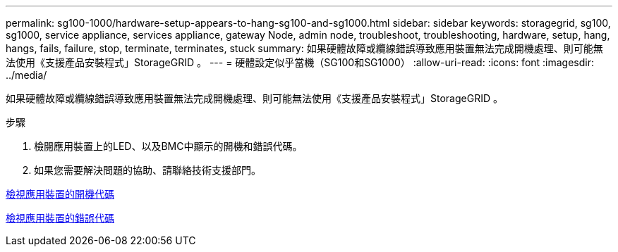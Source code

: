---
permalink: sg100-1000/hardware-setup-appears-to-hang-sg100-and-sg1000.html 
sidebar: sidebar 
keywords: storagegrid, sg100, sg1000, service appliance, services appliance, gateway Node, admin node, troubleshoot, troubleshooting, hardware, setup, hang, hangs, fails, failure, stop, terminate, terminates, stuck 
summary: 如果硬體故障或纜線錯誤導致應用裝置無法完成開機處理、則可能無法使用《支援產品安裝程式」StorageGRID 。 
---
= 硬體設定似乎當機（SG100和SG1000）
:allow-uri-read: 
:icons: font
:imagesdir: ../media/


[role="lead"]
如果硬體故障或纜線錯誤導致應用裝置無法完成開機處理、則可能無法使用《支援產品安裝程式」StorageGRID 。

.步驟
. 檢閱應用裝置上的LED、以及BMC中顯示的開機和錯誤代碼。
. 如果您需要解決問題的協助、請聯絡技術支援部門。


xref:viewing-boot-up-codes-for-appliance-sg100-and-sg1000.adoc[檢視應用裝置的開機代碼]

xref:viewing-error-codes-for-sg1000-controller-sg100-and-sg1000.adoc[檢視應用裝置的錯誤代碼]
